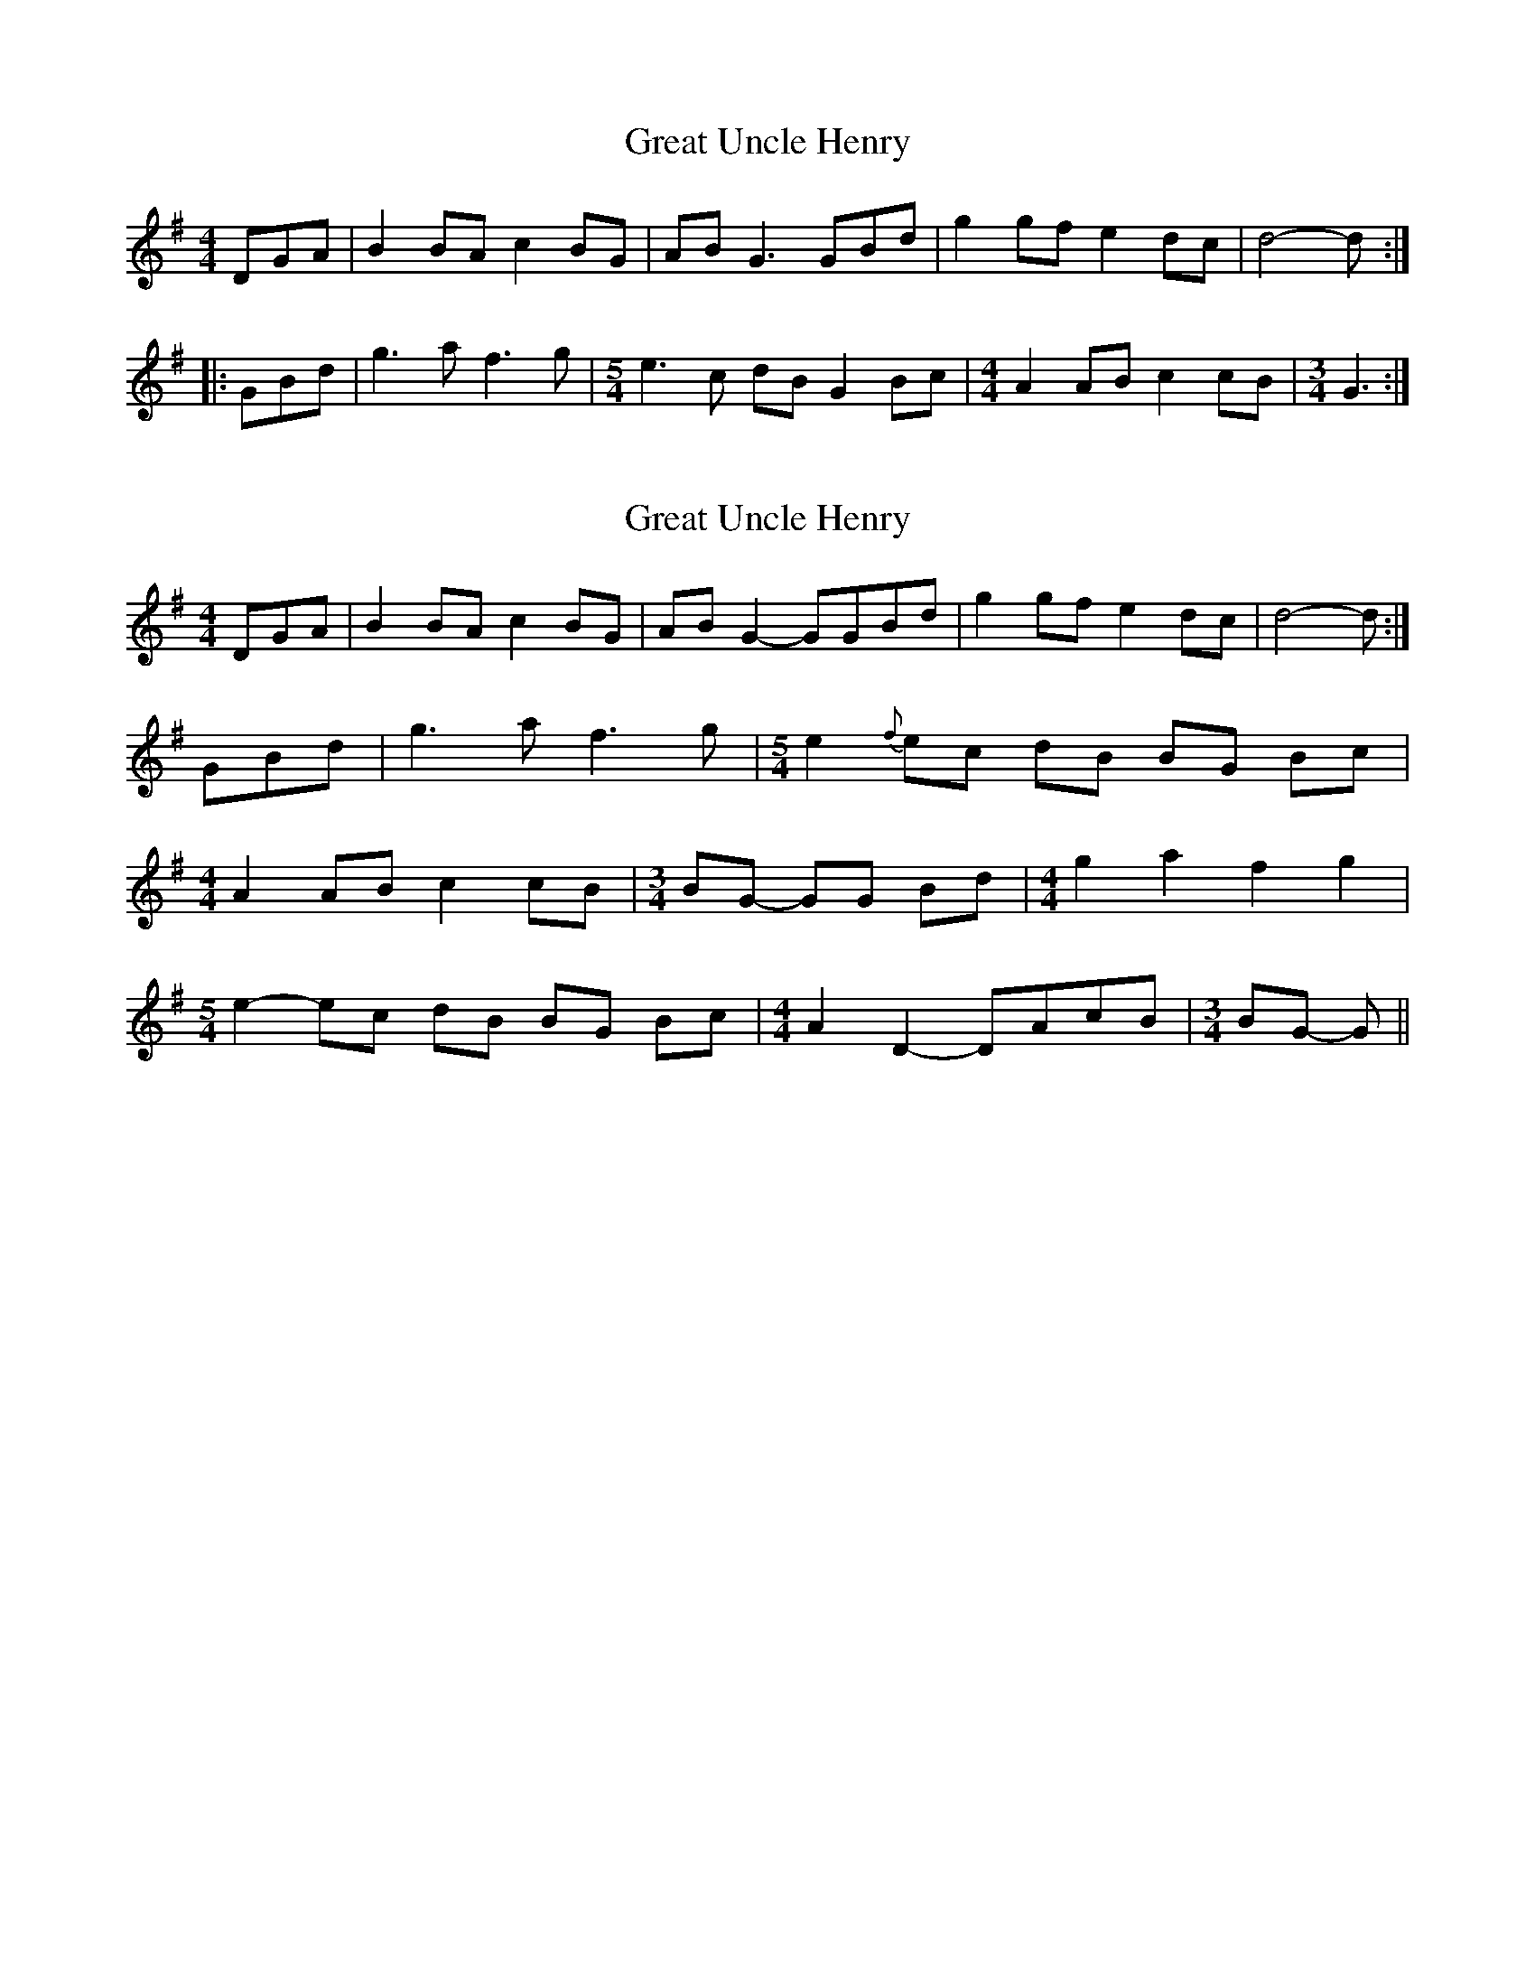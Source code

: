 X: 1
T: Great Uncle Henry
Z: 30miles
S: https://thesession.org/tunes/12605#setting21208
R: barndance
M: 4/4
L: 1/8
K: Gmaj
DGA | B2 BA c2 BG | AB G3 GBd | g2 gf e2 dc | d4- d :|
|: GBd | g3 a f3 g |[M:5/4] e3 c dB G2 Bc | [M:4/4] A2 AB c2 cB |[M:3/4] G3 :|
X: 2
T: Great Uncle Henry
Z: Weejie
S: https://thesession.org/tunes/12605#setting21216
R: barndance
M: 4/4
L: 1/8
K: Gmaj
DGA | B2 BA c2 BG | AB G2-GGBd | g2 gf e2 dc | d4- d :|
GBd | g3 a f3 g |[M:5/4] e2 {f}ec dB BG Bc |
[M:4/4] A2 AB c2 cB |[M:3/4]BG- GG Bd|[M:4/4]g2 a2 f2 g2|
[M:5/4] e2-ec dB BG Bc |[M:4/4]A2 D2-DAcB|[M:3/4]BG- G||
